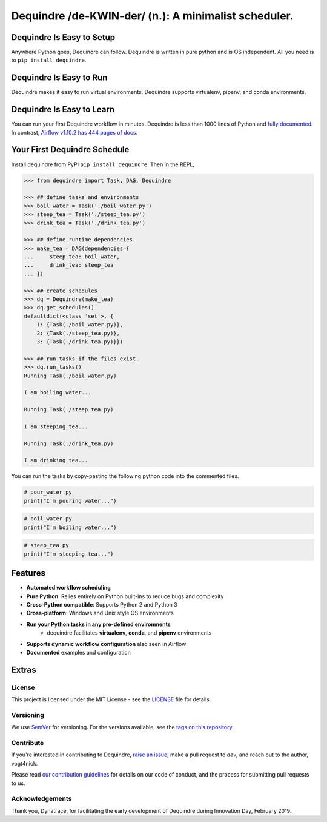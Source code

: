 =====================================================
Dequindre /de-KWIN-der/ (n.): A minimalist scheduler.
=====================================================

.. image:: https://img.shields.io/pypi/pyversions/dequindre.svg
    :alt: Supported Versions
    :target: https://pypi.org/project/dequindre/

.. image:: https://img.shields.io/readthedocs/dequindre.svg
    :alt: Documentation
    :target: https://dequindre.readthedocs.io/en/latest/

.. image:: https://img.shields.io/pypi/v/dequindre.svg?color=blue
    :alt: Version
    :target: https://pypi.org/project/dequindre/

.. .. image:: https://img.shields.io/github/last-commit/vogt4nick/dequindre.svg
..     :alt: Last Commit
..     :target: https://github.com/vogt4nick/dequindre

.. image:: https://img.shields.io/github/license/vogt4nick/dequindre.svg
    :alt: License
    :target: https://github.com/vogt4nick/dequindre

.. image:: https://img.shields.io/pypi/dw/dequindre.svg
    :alt: PyPI - Downloads
    :target: https://pypi.org/project/dequindre/

.. .. image:: https://img.shields.io/github/issues/vogt4nick/dequindre.svg
..     :alt: Count Open Issues
..     :target: https://pypi.org/project/dequindre/

Dequindre Is Easy to Setup
~~~~~~~~~~~~~~~~~~~~~~~~~~
Anywhere Python goes, Dequindre can follow. Dequindre is written in pure 
python and is OS independent. All you need is to ``pip install dequindre``.

Dequindre Is Easy to Run
~~~~~~~~~~~~~~~~~~~~~~~~
Dequindre makes it easy to run virtual environments. Dequindre supports 
virtualenv, pipenv, and conda environments.

Dequindre Is Easy to Learn
~~~~~~~~~~~~~~~~~~~~~~~~~~
You can run your first Dequindre workflow in minutes. Dequindre is less
than 1000 lines of Python and `fully documented`_. In contrast, `Airflow
v1.10.2 has 444 pages of docs`_.

.. _`fully documented`: https://dequindre.readthedocs.io/en/stable/
.. _`Airflow v1.10.2 has 444 pages of docs`:
  https://media.readthedocs.org/pdf/airflow/1.10.2/airflow.pdf


Your First Dequindre Schedule
~~~~~~~~~~~~~~~~~~~~~~~~~~~~~
Install dequindre from PyPI ``pip install dequindre``. Then in the REPL,

.. code-block:: python

    >>> from dequindre import Task, DAG, Dequindre

    >>> ## define tasks and environments
    >>> boil_water = Task('./boil_water.py')
    >>> steep_tea = Task('./steep_tea.py')
    >>> drink_tea = Task('./drink_tea.py')

    >>> ## define runtime dependencies
    >>> make_tea = DAG(dependencies={
    ...     steep_tea: boil_water,
    ...     drink_tea: steep_tea
    ... })

    >>> ## create schedules
    >>> dq = Dequindre(make_tea)
    >>> dq.get_schedules()
    defaultdict(<class 'set'>, {
        1: {Task(./boil_water.py)},
        2: {Task(./steep_tea.py)},
        3: {Task(./drink_tea.py)}})

    >>> ## run tasks if the files exist.
    >>> dq.run_tasks()
    Running Task(./boil_water.py)

    I am boiling water...

    Running Task(./steep_tea.py)

    I am steeping tea...

    Running Task(./drink_tea.py)

    I am drinking tea...

You can run the tasks by copy-pasting the following python code into the
commented files.

.. code-block:: python

    # pour_water.py
    print("I'm pouring water...")


.. code-block:: python

    # boil_water.py
    print("I'm boiling water...")


.. code-block:: python

    # steep_tea.py
    print("I'm steeping tea...")


Features
~~~~~~~~

- **Automated workflow scheduling**
- **Pure Python**: Relies entirely on Python built-ins to reduce bugs and 
  complexity
- **Cross-Python compatible**: Supports Python 2 and Python 3
- **Cross-platform**: Windows and Unix style OS environments
- **Run your Python tasks in any pre-defined environments**
    - dequindre facilitates **virtualenv**, **conda**, and **pipenv** 
      environments
- **Supports dynamic workflow configuration** also seen in Airflow
- **Documented** examples and configuration

Extras
~~~~~~

License
^^^^^^^

This project is licensed under the MIT License - see the LICENSE_ file for details.

.. _LICENSE: https://github.com/vogt4nick/dequindre/blob/master/LICENSE


Versioning
^^^^^^^^^^

We use SemVer_ for versioning. For the versions available, see the `tags on this repository`_.

.. _SemVer: http://semver.org/
.. _tags on this repository: https://github.com/vogt4nick/dequindre/tags


Contribute
^^^^^^^^^^

If you're interested in contributing to Dequindre, `raise an issue`_, make a
pull request to `dev`, and reach out to the author, vogt4nick.

.. _raise an issue: https://github.com/vogt4nick/dequindre/issues

Please read `our contribution guidelines`_ for details on our code of conduct,
and the process for submitting pull requests to us.

.. _our contribution guidelines: https://github.com/vogt4nick/dequindre/blob/master/CONTRIBUTE.rst


Acknowledgements
^^^^^^^^^^^^^^^^

Thank you, Dynatrace, for facilitating the early development of Dequindre
during Innovation Day, February 2019.
